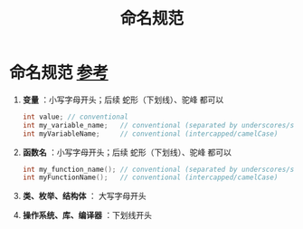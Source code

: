 :PROPERTIES:
:ID:       29f43a49-8123-4541-a02d-02c7ed24a042
:END:
#+title: 命名规范
#+filetags: cpp

* 命名规范 [[https://www.learncpp.com/cpp-tutorial/keywords-and-naming-identifiers/][参考]]
1. *变量* ：小写字母开头；后续 蛇形（下划线）、驼峰 都可以
   #+begin_src cpp :results output :namespaces std :includes <iostream>
   int value; // conventional
   int my_variable_name;   // conventional (separated by underscores/snake_case)
   int myVariableName;     // conventional (intercapped/camelCase)
   #+end_src

2. *函数名* ：小写字母开头；后续 蛇形（下划线）、驼峰 都可以
   #+begin_src cpp :results output :namespaces std :includes <iostream>
   int my_function_name(); // conventional (separated by underscores/snake_case)
   int myFunctionName();   // conventional (intercapped/camelCase)
   #+end_src

3. *类、枚举、结构体* ： 大写字母开头

4. *操作系统、库、编译器* ：下划线开头
